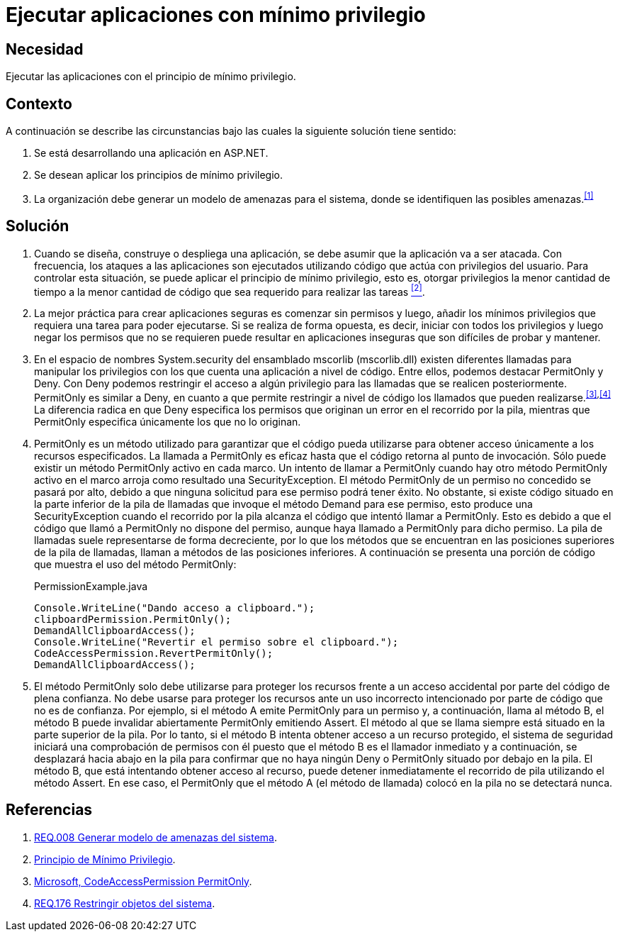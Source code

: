 :slug: defends/aspnet/apps-minimo-privilegio/
:category: aspnet
:description: Nuestros ethical hackers explican cómo evitar vulnerabilidades de seguridad mediante la programación segura en ASP.NET desarrollando aplicaciones computacionalmente seguras aplicando el principio del mínimo privilegio. Esto facilita desarrollar aplicaciones fáciles de probar y mantener.
:keywords: ASP.NET, Seguridad, Mínimo, Privilegio, Permisos, Programación.
:defends: yes

= Ejecutar aplicaciones con mínimo privilegio

== Necesidad

Ejecutar las aplicaciones con el principio de mínimo privilegio.

== Contexto

A continuación se describe las circunstancias
bajo las cuales la siguiente solución tiene sentido:

. Se está desarrollando una aplicación en +ASP.NET+.

. Se desean aplicar los principios de mínimo privilegio.

. La organización debe generar un modelo de amenazas para el sistema,
donde se identifiquen las posibles amenazas.^<<r1,[1]>>^

== Solución

. Cuando se diseña, construye o despliega una aplicación,
se debe asumir que la aplicación va a ser atacada.
Con frecuencia, los ataques a las aplicaciones
son ejecutados utilizando código que actúa
con privilegios del usuario.
Para controlar esta situación,
se puede aplicar el principio de mínimo privilegio,
esto es, otorgar privilegios
la menor cantidad de tiempo
a la menor cantidad de código
que sea requerido para realizar las tareas <<r2, ^[2]^>>.

. La mejor práctica para crear aplicaciones seguras
es comenzar sin permisos
y luego, añadir los mínimos privilegios
que requiera una tarea para poder ejecutarse.
Si se realiza de forma opuesta,
es decir, iniciar con todos los privilegios
y luego negar los permisos que no se requieren
puede resultar en aplicaciones inseguras
que son difíciles de probar y mantener.

. En el espacio de nombres +System.security+
del ensamblado +mscorlib+ (+mscorlib.dll+)
existen diferentes llamadas para manipular los privilegios
con los que cuenta una aplicación a nivel de código.
Entre ellos, podemos destacar +PermitOnly+ y +Deny+.
Con +Deny+ podemos restringir el acceso
a algún privilegio para las llamadas
que se realicen posteriormente.
+PermitOnly+ es similar a +Deny+,
en cuanto a que permite restringir a nivel de código
los llamados que pueden realizarse.^<<r3,[3]>>,<<r4,[4]>>^
La diferencia radica en que +Deny+
especifica los permisos que originan un error
en el recorrido por la pila,
mientras que +PermitOnly+ especifica
únicamente los que no lo originan.

. +PermitOnly+ es un método utilizado
para garantizar que el código pueda utilizarse
para obtener acceso únicamente a los recursos especificados.
La llamada a +PermitOnly+ es eficaz
hasta que el código retorna al punto de invocación.
Sólo puede existir un método +PermitOnly+ activo en cada marco.
Un intento de llamar a +PermitOnly+
cuando hay otro método +PermitOnly+ activo en el marco
arroja como resultado una +SecurityException+.
El método +PermitOnly+ de un permiso no concedido
se pasará por alto,
debido a que ninguna solicitud
para ese permiso podrá tener éxito.
No obstante, si existe código situado
en la parte inferior de la pila de llamadas
que invoque el método +Demand+ para ese permiso,
esto produce una +SecurityException+
cuando el recorrido por la pila alcanza el código
que intentó llamar a +PermitOnly+.
Esto es debido a que el código
que llamó a +PermitOnly+ no dispone del permiso,
aunque haya llamado a +PermitOnly+ para dicho permiso.
La pila de llamadas suele representarse de forma decreciente,
por lo que los métodos que se encuentran
en las posiciones superiores de la pila de llamadas,
llaman a métodos de las posiciones inferiores.
A continuación se presenta una porción de código
que muestra el uso del método +PermitOnly+:
+
.PermissionExample.java
[source,java,linenums]
----
Console.WriteLine("Dando acceso a clipboard.");
clipboardPermission.PermitOnly();
DemandAllClipboardAccess();
Console.WriteLine("Revertir el permiso sobre el clipboard.");
CodeAccessPermission.RevertPermitOnly();
DemandAllClipboardAccess();
----

. El método +PermitOnly+ solo debe utilizarse
para proteger los recursos
frente a un acceso accidental
por parte del código de plena confianza.
No debe usarse para proteger los recursos
ante un uso incorrecto intencionado
por parte de código que no es de confianza.
Por ejemplo, si el método A
emite +PermitOnly+ para un permiso
y, a continuación, llama al método B,
el método B puede invalidar abiertamente +PermitOnly+ emitiendo +Assert+.
El método al que se llama siempre
está situado en la parte superior de la pila.
Por lo tanto, si el método B intenta obtener acceso
a un recurso protegido,
el sistema de seguridad iniciará
una comprobación de permisos con él
puesto que el método B es el llamador inmediato
y a continuación, se desplazará hacia abajo
en la pila para confirmar
que no haya ningún +Deny+ o +PermitOnly+
situado por debajo en la pila.
El método B, que está intentando obtener acceso al recurso,
puede detener inmediatamente el recorrido de pila
utilizando el método +Assert+.
En ese caso, el +PermitOnly+ que el método A (el método de llamada)
colocó en la pila no se detectará nunca.

== Referencias

. [[r1]] link:../../../rules/008/[REQ.008 Generar modelo de amenazas del sistema].

. [[r2]] link:https://es.wikipedia.org/wiki/Principio_de_m%C3%ADnimo_privilegio[Principio de Mínimo Privilegio].

. [[r3]] link:https://msdn.microsoft.com/es-es/library/system.security.codeaccesspermission.permitonly.aspx[Microsoft, CodeAccessPermission PermitOnly].

. [[r4]] link:../../../rules/176/[REQ.176 Restringir objetos del sistema].
